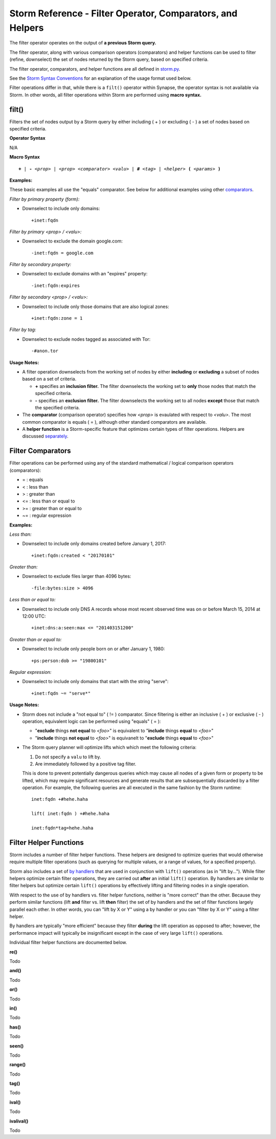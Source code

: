 .. highlight:: none

Storm Reference - Filter Operator, Comparators, and Helpers
===========================================================

The filter operator operates on the output of **a previous Storm query.**

The filter operator, along with various comparison operators (comparators) and helper functions can be used to filter (refine, downselect) the set of nodes returned by the Storm query, based on specified criteria.

The filter operator, comparators, and helper functions are all defined in storm.py_.

See the `Storm Syntax Conventions`__ for an explanation of the usage format used below.

Filter operations differ in that, while there is a ``filt()`` operator within Synapse, the operator syntax is not available via Storm. In other words, all filter operations within Storm are performed using **macro syntax.**

filt()
------
Filters the set of nodes output by a Storm query by either including ( + ) or excluding ( - ) a set of nodes based on specified criteria.

**Operator Syntax**

N/A

**Macro Syntax**

.. parsed-literal::
  
  **+** | **-** *<prop>* | *<prop> <comparator> <valu>* | **#** *<tag>* | *<helper>* **(** *<params>* **)**

**Examples:**

These basic examples all use the "equals" comparator. See below for additional examples using other comparators_.

*Filter by primary property (form):*

* Downselect to include only domains:
  ::

    +inet:fqdn

*Filter by primary <prop> / <valu>:*

* Downselect to exclude the domain google.com:
  ::

    -inet:fqdn = google.com
    
*Filter by secondary property:*

* Downselect to exclude domains with an "expires" property:
  ::

    -inet:fqdn:expires
    
*Filter by secondary <prop> / <valu>:*

* Downselect to include only those domains that are also logical zones:
  ::

    +inet:fqdn:zone = 1
 
*Filter by tag:*

* Downselect to exclude nodes tagged as associated with Tor:
  ::

    -#anon.tor
    
**Usage Notes:**

* A filter operation downselects from the working set of nodes by either **including** or **excluding** a subset of nodes based on a set of criteria.

  * **+** specifies an **inclusion filter.** The filter downselects the working set to **only** those nodes that match the specified criteria.
  * **-** specifies an **exclusion filter.** The filter downselects the working set to all nodes **except** those that match the specified criteria.
  
* The **comparator** (comparison operator) specifies how *<prop>* is evaulated with respect to *<valu>*. The most common comparator is equals ( = ), although other standard comparators are available.
* A **helper function** is a Storm-specific feature that optimizes certain types of filter operations. Helpers are discussed separately_.

Filter Comparators
------------------

Filter operations can be performed using any of the standard mathematical / logical comparison operators (comparators):

* = : equals
* < : less than
* > : greater than
* <= : less than or equal to
* >= : greater than or equal to
* ~= : regular expression

**Examples:**

*Less than:*

* Downselect to include only domains created before January 1, 2017:
  ::

    +inet:fqdn:created < "20170101"

*Greater than:*

* Downselect to exclude files larger than 4096 bytes:
  ::

    -file:bytes:size > 4096
    
*Less than or equal to:*

* Downselect to include only DNS A records whose most recent observed time was on or before March 15, 2014 at 12:00 UTC:
  ::

    +inet:dns:a:seen:max <= "201403151200"
    
*Greater than or equal to:*

* Downselect to include only people born on or after January 1, 1980:
  ::

    +ps:person:dob >= "19800101"
    
*Regular expression:*

* Downselect to include only domains that start with the string "serve":
  ::

    +inet:fqdn ~= "serve*"
    
**Usage Notes:**

* Storm does not include a "not equal to" ( != ) comparator. Since filtering is either an inclusive ( + ) or exclusive ( - ) operation, equivalent logic can be performed using "equals" ( = ):

  * "**exclude** things **not equal** to *<foo>*" is equivalent to "**include** things **equal** to *<foo>*"
  * "**include** things **not equal** to *<foo>*" is equivanelt to "**exclude** things **equal** to *<foo>*"

* The Storm query planner will optimize lifts which which meet the following criteria:

  #. Do not specify a ``valu`` to lift by.
  #. Are immediately followed by a positive tag filter.

  This is done to prevent potentially dangerous queries which may cause all nodes of a given form or property to be
  lifted, which may require significant resources and generate results that are subsequentially discarded by a
  filter operation. For example, the following queries are all executed in the same fashion by the Storm runtime:

  ::

    inet:fqdn +#hehe.haha

    lift( inet:fqdn ) +#hehe.haha

    inet:fqdn*tag=hehe.haha


Filter Helper Functions
-----------------------

Storm includes a number of filter helper functions. These helpers are designed to optimize queries that would otherwise require multiple filter operations (such as querying for multiple values, or a range of values, for a specified property).

Storm also includes a set of `by handlers`__ that are used in conjunction with ``lift()`` operations (as in "lift by..."). While filter helpers optimize certain filter operations, they are carried out **after** an initial ``lift()`` operation. By handlers are similar to filter helpers but optimize certain ``lift()`` operations by effectively lifting and filtering nodes in a single operation.

With respect to the use of by handlers vs. filter helper functions, neither is "more correct" than the other. Because they perform similar functions (lift **and** filter vs. lift **then** filter) the set of by handlers and the set of filter functions largely parallel each other. In other words, you can "lift by X or Y" using a by handler or you can "filter by X or Y" using a filter helper.

By handlers are typically "more efficient" because they filter **during** the lift operation as opposed to after; however, the performance impact will typically be insignificant except in the case of very large ``lift()`` operations.

Individual filter helper functions are documented below.

**re()**

Todo

**and()**

Todo

**or()**

Todo

**in()**

Todo

**has()**

Todo

**seen()**

Todo

**range()**

Todo

**tag()**

Todo

**ival()**

Todo

**ivalival()**

Todo


.. _storm.py: https://github.com/vertexproject/synapse/blob/master/synapse/lib/storm.py

.. _conventions: ../userguides/ug011_storm_basics.html#syntax-conventions
__ conventions_

.. _comparators: ../userguides/ug014_storm_ref_filter.html#filter-comparators

.. _separately: ../userguides/ug014_storm_ref_filter.html#filter-helper-functions

.. _handlers: ../userguides/ug016_storm_ref_byhandlers.html
__ handlers_
